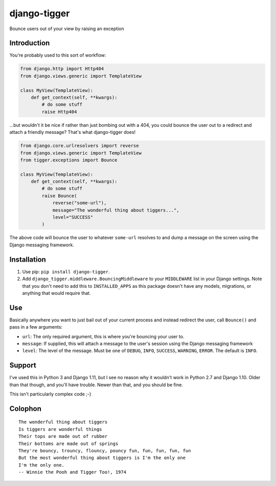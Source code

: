 django-tigger
#############

Bounce users out of your view by raising an exception

Introduction
============

You're probably used to this sort of workflow:

.. code:: python

    from django.http import Http404
    from django.views.generic import TemplateView

    class MyView(TemplateView):
        def get_context(self, **kwargs):
            # do some stuff
            raise Http404

...but wouldn't it be nice if rather than just bombing out with a 404, you
could bounce the user out to a redirect and attach a friendly message?  That's
what django-tigger does!

.. code:: python

    from django.core.urlresolvers import reverse
    from django.views.generic import TemplateView
    from tigger.exceptions import Bounce

    class MyView(TemplateView):
        def get_context(self, **kwargs):
            # do some stuff
            raise Bounce(
                reverse("some-url"),
                message="The wonderful thing about tiggers...",
                level="SUCCESS"
            )

The above code will bounce the user to whatever ``some-url`` resolves to and
dump a message on the screen using the Django messaging framework.


Installation
============

1. Use pip: ``pip install django-tigger``.
2. Add ``django_tigger.middleware.BouncingMiddleware`` to your ``MIDDLEWARE``
   list in your Django settings.  Note that you don't need to add this to
   ``INSTALLED_APPS`` as this package doesn't have any models, migrations, or
   anything that would require that.


Use
====

Basically anywhere you want to just bail out of your current process and
instead redirect the user, call ``Bounce()`` and pass in a few arguments:

* ``url``: The only required argument, this is where you're bouncing your user
  to.
* ``message``: If supplied, this will attach a message to the user's session
  using the Django messaging framework
* ``level``: The level of the message.  Must be one of ``DEBUG``, ``INFO``,
  ``SUCCESS``, ``WARNING``, ``ERROR``.  The default is ``INFO``.


Support
=======

I've used this in Python 3 and Django 1.11, but I see no reason why it wouldn't
work in Python 2.7 and Django 1.10.  Older than that though, and you'll have
trouble.  Newer than that, and you should be fine.

This isn't particularly complex code ;-)


Colophon
========

::

    The wonderful thing about tiggers
    Is tiggers are wonderful things
    Their tops are made out of rubber
    Their bottoms are made out of springs
    They're bouncy, trouncy, flouncy, pouncy fun, fun, fun, fun, fun
    But the most wonderful thing about tiggers is I'm the only one
    I'm the only one.
    -- Winnie the Pooh and Tigger Too!, 1974


